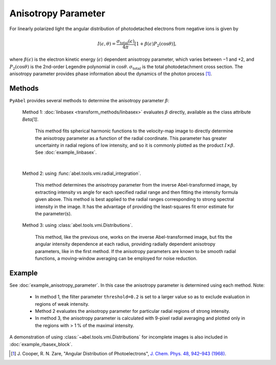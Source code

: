 Anisotropy Parameter
====================

For linearly polarized light the angular distribution of photodetached electrons from negative ions is given by

.. math::

  I(\epsilon, \theta) = \frac{\sigma_\text{total}(\epsilon)}{4\pi} [ 1 + \beta(\epsilon) P_2(\cos\theta)],

where :math:`\beta(\epsilon)` is the electron kinetic energy (:math:`\epsilon`) dependent anisotropy parameter, which varies between −1 and +2, and :math:`P_2(\cos\theta)` is the 2nd-order Legendre polynomial in :math:`\cos\theta`. :math:`\sigma_\text{total}` is the total photodetachment cross section. The anisotropy parameter provides phase information about the dynamics of the photon process [1]_.


Methods
-------

``PyAbel`` provides several methods to determine the anisotropy parameter :math:`\beta`:

   Method 1: :doc:`linbasex <transform_methods/linbasex>` evaluates :math:`\beta` directly, available as the class attribute `Beta[1]`.

       This method fits spherical harmonic functions to the velocity-map image to directly determine the anisotropy parameter as a function of the radial coordinate. This parameter has greater uncertainty in radial regions of low intensity, and so it is commonly plotted as the product :math:`I \times \beta`.  See :doc:`example_linbasex`.

   .. image:: https://cloud.githubusercontent.com/assets/10932229/17164544/94adacdc-540c-11e6-955a-c5c9092943cc.png
      :width: 600px
      :alt: example_linbasex output image

   |

   Method 2: using :func:`abel.tools.vmi.radial_integration`.

       This method determines the anisotropy parameter from the inverse Abel-transformed image, by extracting intensity vs angle for each specified radial range and then fitting the intensity formula given above. This method is best applied to the radial ranges corresponding to strong spectral intensity in the image. It has the advantage of providing the least-squares fit error estimate for the parameter(s).

   Method 3: using :class:`abel.tools.vmi.Distributions`.

       This method, like the previous one, works on the inverse Abel-transformed image, but fits the angular intensity dependence at each radius, providing radially dependent anisotropy parameters, like in the first method. If the anisotropy parameters are known to be smooth radial functions, a moving-window averaging can be employed for noise reduction.


Example
-------

See :doc:`example_anisotropy_parameter`. In this case the anisotropy parameter is determined using each method. Note:
 
   * In method 1, the filter parameter ``threshold=0.2`` is set to a larger value so as to exclude evaluation in regions of weak intensity.

   * Method 2 evaluates the anisotropy parameter for particular radial regions of strong intensity.

   * In method 3, the anisotropy parameter is calculated with 9-pixel radial averaging and plotted only in the regions with > 1 % of the maximal intensity.

.. plot:: ../examples/example_anisotropy_parameter.py 

A demonstration of using :class:`~abel.tools.vmi.Distributions` for incomplete images is also included in :doc:`example_rbasex_block`.


.. raw:: html

   <hr>

.. [1] \ J. Cooper, R. N. Zare, "Angular Distribution of Photoelectrons", `J. Chem. Phys. 48, 942–943 (1968) <https://dx.doi.org/10.1063/1.1668742>`_.
